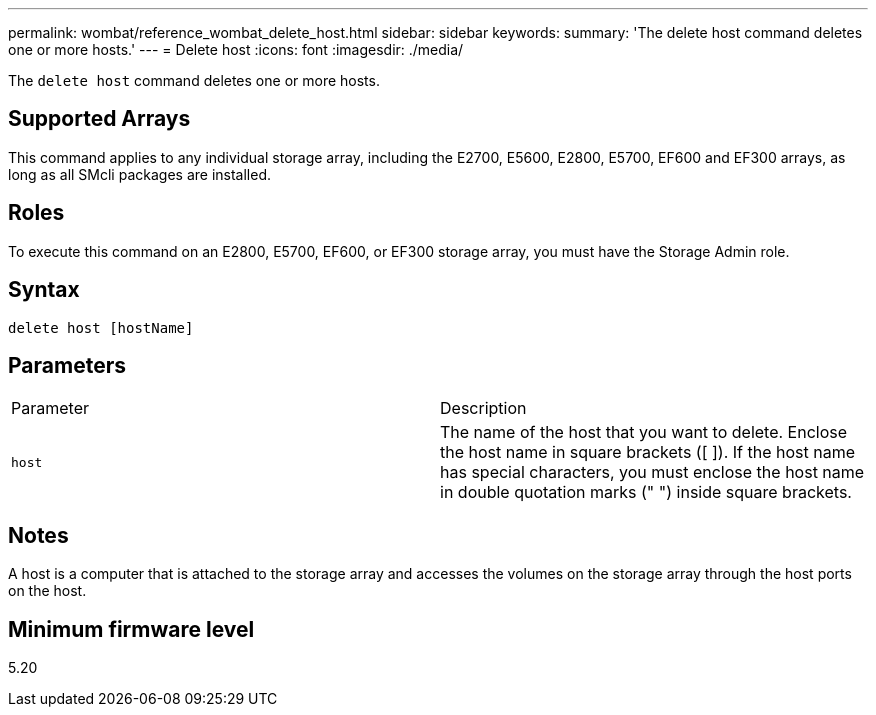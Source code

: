 ---
permalink: wombat/reference_wombat_delete_host.html
sidebar: sidebar
keywords: 
summary: 'The delete host command deletes one or more hosts.'
---
= Delete host
:icons: font
:imagesdir: ./media/

[.lead]
The `delete host` command deletes one or more hosts.

== Supported Arrays

This command applies to any individual storage array, including the E2700, E5600, E2800, E5700, EF600 and EF300 arrays, as long as all SMcli packages are installed.

== Roles

To execute this command on an E2800, E5700, EF600, or EF300 storage array, you must have the Storage Admin role.

== Syntax

----
delete host [hostName]
----

== Parameters

|===
| Parameter| Description
a|
`host`
a|
The name of the host that you want to delete. Enclose the host name in square brackets ([ ]). If the host name has special characters, you must enclose the host name in double quotation marks (" ") inside square brackets.
|===

== Notes

A host is a computer that is attached to the storage array and accesses the volumes on the storage array through the host ports on the host.

== Minimum firmware level

5.20
